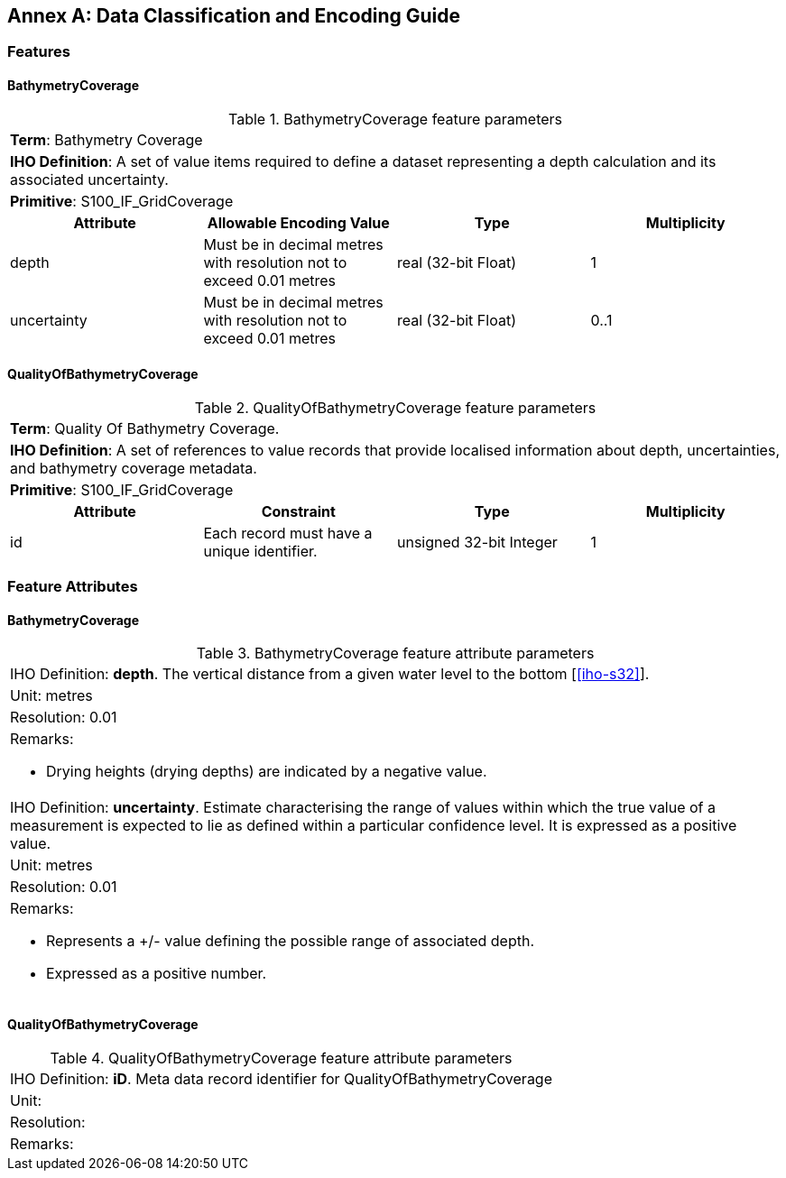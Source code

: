 
[%portrait]
<<<

[[annex-data-classification-and-encoding-guide]]
:appendix-caption: Annex
[appendix]
== Data Classification and Encoding Guide

=== Features

==== BathymetryCoverage

.BathymetryCoverage feature parameters
[cols="a,a,a,a"]
|===

4+|*Term*: Bathymetry Coverage

4+|*IHO Definition*: A set of value items required to define a dataset representing a depth calculation and its associated uncertainty.

4+|*Primitive*: S100_IF_GridCoverage


h|Attribute h|Allowable Encoding Value h|Type h|Multiplicity

|depth
|Must be in decimal metres with resolution not to exceed 0.01 metres
|real (32-bit Float)
|1

|uncertainty
|Must be in decimal metres with resolution not to exceed 0.01 metres
|real (32-bit Float)
|0..1
|===

==== QualityOfBathymetryCoverage

.QualityOfBathymetryCoverage feature parameters
[cols="a,a,a,a"]
|===

4+|*Term*: Quality Of Bathymetry Coverage. 

4+|*IHO Definition*: A set of references to value records that provide localised information about depth, uncertainties, and bathymetry coverage metadata.

4+|*Primitive*: S100_IF_GridCoverage

h|Attribute h|Constraint h|Type h|Multiplicity

|id
|Each record must have a unique identifier.
|unsigned 32-bit Integer
|1
|===

=== Feature Attributes

==== BathymetryCoverage

.BathymetryCoverage feature attribute parameters
[cols="a"]
|===

|IHO Definition: *depth*. The vertical distance from a given water level to the bottom [<<iho-s32>>].

|Unit: metres

|Resolution: 0.01

|Remarks:

* Drying heights (drying depths) are indicated by a negative value.

|IHO Definition: *uncertainty*. Estimate characterising the range of values within which the true value of a measurement is expected to lie as defined within a particular confidence level. It is expressed as a positive value.

|Unit: metres

|Resolution: 0.01

|Remarks:

* Represents a +/- value defining the possible range of associated depth.
* Expressed as a positive number.

|===

==== QualityOfBathymetryCoverage

.QualityOfBathymetryCoverage feature attribute parameters
[cols="a"]
|===
|IHO Definition: *iD*. Meta data record identifier for QualityOfBathymetryCoverage
|Unit:
|Resolution:
|Remarks:
|===

